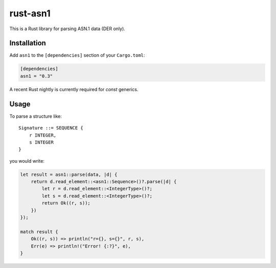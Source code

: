 rust-asn1
=========

.. image:: https://travis-ci.org/alex/rust-asn1.svg?branch=master
    :target: https://travis-ci.org/alex/rust-asn1

This is a Rust library for parsing ASN.1 data (DER only).

Installation
------------

Add ``asn1`` to the ``[dependencies]`` section of your ``Cargo.toml``:

.. code-block:: toml

    [dependencies]
    asn1 = "0.3"

A recent Rust nightly is currently required for `const` generics.

Usage
-----

To parse a structure like::

    Signature ::= SEQUENCE {
        r INTEGER,
        s INTEGER
    }

you would write:

.. code-block:: rust

    let result = asn1::parse(data, |d| {
        return d.read_element::<asn1::Sequence>()?.parse(|d| {
            let r = d.read_element::<IntegerType>()?;
            let s = d.read_element::<IntegerType>()?;
            return Ok((r, s));
        })
    });

    match result {
        Ok((r, s)) => println("r={}, s={}", r, s),
        Err(e) => println!("Error! {:?}", e),
    }
